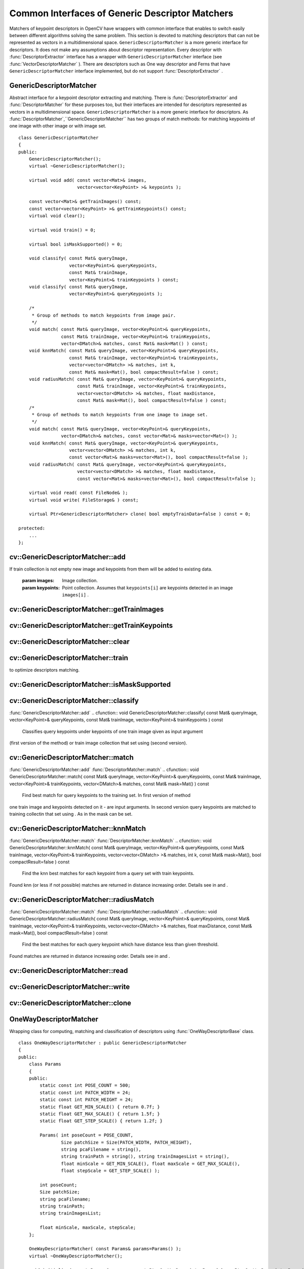 Common Interfaces of Generic Descriptor Matchers
================================================

.. highlight:: cpp

Matchers of keypoint descriptors in OpenCV have wrappers with common interface that enables to switch easily
between different algorithms solving the same problem. This section is devoted to matching descriptors
that can not be represented as vectors in a multidimensional space. ``GenericDescriptorMatcher`` is a more generic interface for descriptors. It does not make any assumptions about descriptor representation.
Every descriptor with
:func:`DescriptorExtractor` interface has a wrapper with ``GenericDescriptorMatcher`` interface (see
:func:`VectorDescriptorMatcher` ).
There are descriptors such as One way descriptor and Ferns that have ``GenericDescriptorMatcher`` interface implemented, but do not support
:func:`DescriptorExtractor` .

.. index:: GenericDescriptorMatcher

.. _GenericDescriptorMatcher:

GenericDescriptorMatcher
------------------------
.. ctype:: GenericDescriptorMatcher

Abstract interface for a keypoint descriptor extracting and matching.
There is
:func:`DescriptorExtractor` and
:func:`DescriptorMatcher` for these purposes too, but their interfaces are intended for descriptors
represented as vectors in a multidimensional space. ``GenericDescriptorMatcher`` is a more generic interface for descriptors.
As
:func:`DescriptorMatcher`,``GenericDescriptorMatcher`` has two groups
of match methods: for matching keypoints of one image with other image or
with image set. ::

    class GenericDescriptorMatcher
    {
    public:
        GenericDescriptorMatcher();
        virtual ~GenericDescriptorMatcher();

        virtual void add( const vector<Mat>& images,
                          vector<vector<KeyPoint> >& keypoints );

        const vector<Mat>& getTrainImages() const;
        const vector<vector<KeyPoint> >& getTrainKeypoints() const;
        virtual void clear();

        virtual void train() = 0;

        virtual bool isMaskSupported() = 0;

        void classify( const Mat& queryImage,
                       vector<KeyPoint>& queryKeypoints,
                       const Mat& trainImage,
                       vector<KeyPoint>& trainKeypoints ) const;
        void classify( const Mat& queryImage,
                       vector<KeyPoint>& queryKeypoints );

        /*
         * Group of methods to match keypoints from image pair.
         */
        void match( const Mat& queryImage, vector<KeyPoint>& queryKeypoints,
                    const Mat& trainImage, vector<KeyPoint>& trainKeypoints,
                    vector<DMatch>& matches, const Mat& mask=Mat() ) const;
        void knnMatch( const Mat& queryImage, vector<KeyPoint>& queryKeypoints,
                       const Mat& trainImage, vector<KeyPoint>& trainKeypoints,
                       vector<vector<DMatch> >& matches, int k,
                       const Mat& mask=Mat(), bool compactResult=false ) const;
        void radiusMatch( const Mat& queryImage, vector<KeyPoint>& queryKeypoints,
                          const Mat& trainImage, vector<KeyPoint>& trainKeypoints,
                          vector<vector<DMatch> >& matches, float maxDistance,
                          const Mat& mask=Mat(), bool compactResult=false ) const;
        /*
         * Group of methods to match keypoints from one image to image set.
         */
        void match( const Mat& queryImage, vector<KeyPoint>& queryKeypoints,
                    vector<DMatch>& matches, const vector<Mat>& masks=vector<Mat>() );
        void knnMatch( const Mat& queryImage, vector<KeyPoint>& queryKeypoints,
                       vector<vector<DMatch> >& matches, int k,
                       const vector<Mat>& masks=vector<Mat>(), bool compactResult=false );
        void radiusMatch( const Mat& queryImage, vector<KeyPoint>& queryKeypoints,
                          vector<vector<DMatch> >& matches, float maxDistance,
                          const vector<Mat>& masks=vector<Mat>(), bool compactResult=false );

        virtual void read( const FileNode& );
        virtual void write( FileStorage& ) const;

        virtual Ptr<GenericDescriptorMatcher> clone( bool emptyTrainData=false ) const = 0;

    protected:
        ...
    };
..

.. index:: GenericDescriptorMatcher::add

cv::GenericDescriptorMatcher::add
---------------------------------
.. cfunction:: void GenericDescriptorMatcher::add( const vector<Mat>\& images,                        vector<vector<KeyPoint> >\& keypoints )

    Adds images and keypoints from them to the train collection (descriptors are supposed to be calculated here).
If train collection is not empty new image and keypoints from them will be added to
existing data.

    :param images: Image collection.

    :param keypoints: Point collection. Assumes that  ``keypoints[i]``  are keypoints
                          detected in an image  ``images[i]`` .

.. index:: GenericDescriptorMatcher::getTrainImages

cv::GenericDescriptorMatcher::getTrainImages
--------------------------------------------
.. cfunction:: const vector<Mat>\& GenericDescriptorMatcher::getTrainImages() const

    Returns train image collection.

.. index:: GenericDescriptorMatcher::getTrainKeypoints

cv::GenericDescriptorMatcher::getTrainKeypoints
-----------------------------------------------
.. cfunction:: const vector<vector<KeyPoint> >\&  GenericDescriptorMatcher::getTrainKeypoints() const

    Returns train keypoints collection.

.. index:: GenericDescriptorMatcher::clear

cv::GenericDescriptorMatcher::clear
-----------------------------------
.. cfunction:: void GenericDescriptorMatcher::clear()

    Clear train collection (iamges and keypoints).

.. index:: GenericDescriptorMatcher::train

cv::GenericDescriptorMatcher::train
-----------------------------------
.. cfunction:: void GenericDescriptorMatcher::train()

    Train the object, e.g. tree-based structure to extract descriptors or
to optimize descriptors matching.

.. index:: GenericDescriptorMatcher::isMaskSupported

cv::GenericDescriptorMatcher::isMaskSupported
---------------------------------------------
.. cfunction:: void GenericDescriptorMatcher::isMaskSupported()

    Returns true if generic descriptor matcher supports masking permissible matches.

.. index:: GenericDescriptorMatcher::classify

cv::GenericDescriptorMatcher::classify
--------------------------------------
:func:`GenericDescriptorMatcher::add`
.. cfunction:: void GenericDescriptorMatcher::classify(  const Mat\& queryImage,           vector<KeyPoint>\& queryKeypoints,           const Mat\& trainImage,           vector<KeyPoint>\& trainKeypoints ) const

    Classifies query keypoints under keypoints of one train image qiven as input argument
(first version of the method) or train image collection that set using (second version).

.. cfunction:: void GenericDescriptorMatcher::classify( const Mat\& queryImage,           vector<KeyPoint>\& queryKeypoints )

    :param queryImage: The query image.

    :param queryKeypoints: Keypoints from the query image.

    :param trainImage: The train image.

    :param trainKeypoints: Keypoints from the train image.

.. index:: GenericDescriptorMatcher::match

cv::GenericDescriptorMatcher::match
-----------------------------------
:func:`GenericDescriptorMatcher::add` :func:`DescriptorMatcher::match`
.. cfunction:: void GenericDescriptorMatcher::match(           const Mat\& queryImage, vector<KeyPoint>\& queryKeypoints,      const Mat\& trainImage, vector<KeyPoint>\& trainKeypoints,      vector<DMatch>\& matches, const Mat\& mask=Mat() ) const

    Find best match for query keypoints to the training set. In first version of method
one train image and keypoints detected on it - are input arguments. In second version
query keypoints are matched to training collectin that set using . As in the mask can be set.

.. cfunction:: void GenericDescriptorMatcher::match(           const Mat\& queryImage, vector<KeyPoint>\& queryKeypoints,          vector<DMatch>\& matches,           const vector<Mat>\& masks=vector<Mat>() )

    :param queryImage: Query image.

    :param queryKeypoints: Keypoints detected in  ``queryImage`` .

    :param trainImage: Train image. This will not be added to train image collection
                                        stored in class object.

    :param trainKeypoints: Keypoints detected in  ``trainImage`` . They will not be added to train points collection
                                           stored in class object.

    :param matches: Matches. If some query descriptor (keypoint) masked out in  ``mask``                         no match will be added for this descriptor.
                                        So  ``matches``  size may be less query keypoints count.

    :param mask: Mask specifying permissible matches between input query and train keypoints.

    :param masks: The set of masks. Each  ``masks[i]``  specifies permissible matches between input query keypoints
                      and stored train keypointss from i-th image.

.. index:: GenericDescriptorMatcher::knnMatch

cv::GenericDescriptorMatcher::knnMatch
--------------------------------------
:func:`GenericDescriptorMatcher::match` :func:`DescriptorMatcher::knnMatch`
.. cfunction:: void GenericDescriptorMatcher::knnMatch(           const Mat\& queryImage, vector<KeyPoint>\& queryKeypoints,      const Mat\& trainImage, vector<KeyPoint>\& trainKeypoints,      vector<vector<DMatch> >\& matches, int k,       const Mat\& mask=Mat(), bool compactResult=false ) const

    Find the knn best matches for each keypoint from a query set with train keypoints.
Found knn (or less if not possible) matches are returned in distance increasing order.
Details see in and .

.. cfunction:: void GenericDescriptorMatcher::knnMatch(           const Mat\& queryImage, vector<KeyPoint>\& queryKeypoints,      vector<vector<DMatch> >\& matches, int k,       const vector<Mat>\& masks=vector<Mat>(),       bool compactResult=false )

.. index:: GenericDescriptorMatcher::radiusMatch

cv::GenericDescriptorMatcher::radiusMatch
-----------------------------------------
:func:`GenericDescriptorMatcher::match` :func:`DescriptorMatcher::radiusMatch`
.. cfunction:: void GenericDescriptorMatcher::radiusMatch(           const Mat\& queryImage, vector<KeyPoint>\& queryKeypoints,      const Mat\& trainImage, vector<KeyPoint>\& trainKeypoints,      vector<vector<DMatch> >\& matches, float maxDistance,       const Mat\& mask=Mat(), bool compactResult=false ) const

    Find the best matches for each query keypoint which have distance less than given threshold.
Found matches are returned in distance increasing order. Details see in and .

.. cfunction:: void GenericDescriptorMatcher::radiusMatch(           const Mat\& queryImage, vector<KeyPoint>\& queryKeypoints,      vector<vector<DMatch> >\& matches, float maxDistance,       const vector<Mat>\& masks=vector<Mat>(),       bool compactResult=false )

.. index:: GenericDescriptorMatcher::read

cv::GenericDescriptorMatcher::read
----------------------------------
.. cfunction:: void GenericDescriptorMatcher::read( const FileNode\& fn )

    Reads matcher object from a file node.

.. index:: GenericDescriptorMatcher::write

cv::GenericDescriptorMatcher::write
-----------------------------------
.. cfunction:: void GenericDescriptorMatcher::write( FileStorage\& fs ) const

    Writes match object to a file storage

.. index:: GenericDescriptorMatcher::clone

cv::GenericDescriptorMatcher::clone
-----------------------------------
.. cfunction:: Ptr<GenericDescriptorMatcher>\\GenericDescriptorMatcher::clone( bool emptyTrainData ) const

    Clone the matcher.

    :param emptyTrainData: If emptyTrainData is false the method create deep copy of the object, i.e. copies
            both parameters and train data. If emptyTrainData is true the method create object copy with current parameters
            but with empty train data.

.. index:: OneWayDescriptorMatcher

.. _OneWayDescriptorMatcher:

OneWayDescriptorMatcher
-----------------------
.. ctype:: OneWayDescriptorMatcher

Wrapping class for computing, matching and classification of descriptors using
:func:`OneWayDescriptorBase` class. ::

    class OneWayDescriptorMatcher : public GenericDescriptorMatcher
    {
    public:
        class Params
        {
        public:
            static const int POSE_COUNT = 500;
            static const int PATCH_WIDTH = 24;
            static const int PATCH_HEIGHT = 24;
            static float GET_MIN_SCALE() { return 0.7f; }
            static float GET_MAX_SCALE() { return 1.5f; }
            static float GET_STEP_SCALE() { return 1.2f; }

            Params( int poseCount = POSE_COUNT,
                    Size patchSize = Size(PATCH_WIDTH, PATCH_HEIGHT),
                    string pcaFilename = string(),
                    string trainPath = string(), string trainImagesList = string(),
                    float minScale = GET_MIN_SCALE(), float maxScale = GET_MAX_SCALE(),
                    float stepScale = GET_STEP_SCALE() );

            int poseCount;
            Size patchSize;
            string pcaFilename;
            string trainPath;
            string trainImagesList;

            float minScale, maxScale, stepScale;
        };

        OneWayDescriptorMatcher( const Params& params=Params() );
        virtual ~OneWayDescriptorMatcher();

        void initialize( const Params& params, const Ptr<OneWayDescriptorBase>& base=Ptr<OneWayDescriptorBase>() );

        // Clears keypoints storing in collection and OneWayDescriptorBase
        virtual void clear();

        virtual void train();

        virtual bool isMaskSupported();

        virtual void read( const FileNode &fn );
        virtual void write( FileStorage& fs ) const;

        virtual Ptr<GenericDescriptorMatcher> clone( bool emptyTrainData=false ) const;
    protected:
        ...
    };
..

.. index:: FernDescriptorMatcher

.. _FernDescriptorMatcher:

FernDescriptorMatcher
---------------------
.. ctype:: FernDescriptorMatcher

Wrapping class for computing, matching and classification of descriptors using
:func:`FernClassifier` class. ::

    class FernDescriptorMatcher : public GenericDescriptorMatcher
    {
    public:
        class Params
        {
        public:
            Params( int nclasses=0,
                    int patchSize=FernClassifier::PATCH_SIZE,
                    int signatureSize=FernClassifier::DEFAULT_SIGNATURE_SIZE,
                    int nstructs=FernClassifier::DEFAULT_STRUCTS,
                    int structSize=FernClassifier::DEFAULT_STRUCT_SIZE,
                    int nviews=FernClassifier::DEFAULT_VIEWS,
                    int compressionMethod=FernClassifier::COMPRESSION_NONE,
                    const PatchGenerator& patchGenerator=PatchGenerator() );

            Params( const string& filename );

            int nclasses;
            int patchSize;
            int signatureSize;
            int nstructs;
            int structSize;
            int nviews;
            int compressionMethod;
            PatchGenerator patchGenerator;

            string filename;
        };

        FernDescriptorMatcher( const Params& params=Params() );
        virtual ~FernDescriptorMatcher();

        virtual void clear();

        virtual void train();

        virtual bool isMaskSupported();

        virtual void read( const FileNode &fn );
        virtual void write( FileStorage& fs ) const;

        virtual Ptr<GenericDescriptorMatcher> clone( bool emptyTrainData=false ) const;

    protected:
            ...
    };
..

.. index:: VectorDescriptorMatcher

.. _VectorDescriptorMatcher:

VectorDescriptorMatcher
-----------------------
.. ctype:: VectorDescriptorMatcher

Class used for matching descriptors that can be described as vectors in a finite-dimensional space. ::

    class CV_EXPORTS VectorDescriptorMatcher : public GenericDescriptorMatcher
    {
    public:
        VectorDescriptorMatcher( const Ptr<DescriptorExtractor>& extractor, const Ptr<DescriptorMatcher>& matcher );
        virtual ~VectorDescriptorMatcher();

        virtual void add( const vector<Mat>& imgCollection,
                          vector<vector<KeyPoint> >& pointCollection );
        virtual void clear();
        virtual void train();
        virtual bool isMaskSupported();

        virtual void read( const FileNode& fn );
        virtual void write( FileStorage& fs ) const;

        virtual Ptr<GenericDescriptorMatcher> clone( bool emptyTrainData=false ) const;

    protected:
        ...
    };
..

Example of creating: ::

    VectorDescriptorMatcher matcher( new SurfDescriptorExtractor,
                                     new BruteForceMatcher<L2<float> > );
..

